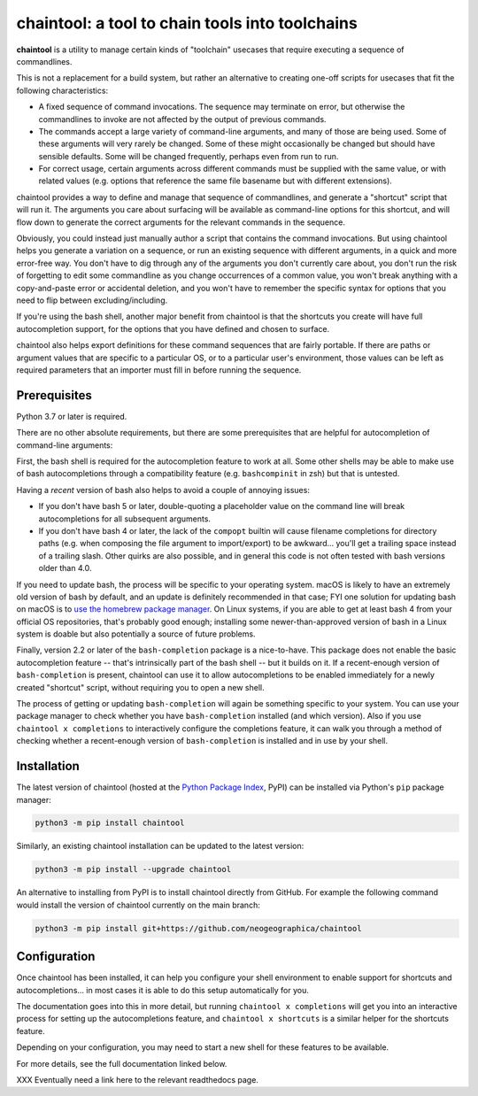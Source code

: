 .. role:: py:mod(literal)
.. role:: command(literal)

.. _header_section:

chaintool: a tool to chain tools into toolchains
===============================================================

.. image:: https://img.shields.io/pypi/l/chaintool
    :target: https://www.gnu.org/licenses/gpl-3.0.html
    :alt: license

.. image:: https://img.shields.io/pypi/pyversions/chaintool.svg
    :target: https://www.python.org/
    :alt: supported Python versions

.. image:: http://img.shields.io/pypi/v/chaintool.svg
    :target: https://pypi.python.org/pypi/chaintool
    :alt: current version

.. _blurb_section:

**chaintool** is a utility to manage certain kinds of "toolchain" usecases that require executing a sequence of commandlines.

This is not a replacement for a build system, but rather an alternative to creating one-off scripts for usecases that fit the following characteristics:

- A fixed sequence of command invocations. The sequence may terminate on error, but otherwise the commandlines to invoke are not affected by the output of previous commands.
- The commands accept a large variety of command-line arguments, and many of those are being used. Some of these arguments will very rarely be changed. Some of these might occasionally be changed but should have sensible defaults. Some will be changed frequently, perhaps even from run to run.
- For correct usage, certain arguments across different commands must be supplied with the same value, or with related values (e.g. options that reference the same file basename but with different extensions).

chaintool provides a way to define and manage that sequence of commandlines, and generate a "shortcut" script that will run it. The arguments you care about surfacing will be available as command-line options for this shortcut, and will flow down to generate the correct arguments for the relevant commands in the sequence.

Obviously, you could instead just manually author a script that contains the command invocations. But using chaintool helps you generate a variation on a sequence, or run an existing sequence with different arguments, in a quick and more error-free way. You don't have to dig through any of the arguments you don't currently care about, you don't run the risk of forgetting to edit some commandline as you change occurrences of a common value, you won't break anything with a copy-and-paste error or accidental deletion, and you won't have to remember the specific syntax for options that you need to flip between excluding/including.

If you're using the bash shell, another major benefit from chaintool is that the shortcuts you create will have full autocompletion support, for the options that you have defined and chosen to surface.

chaintool also helps export definitions for these command sequences that are fairly portable. If there are paths or argument values that are specific to a particular OS, or to a particular user's environment, those values can be left as required parameters that an importer must fill in before running the sequence.


.. _prerequisites_section:

Prerequisites
-------------

Python 3.7 or later is required.

There are no other absolute requirements, but there are some prerequisites that are helpful for autocompletion of command-line arguments:

First, the bash shell is required for the autocompletion feature to work at all. Some other shells may be able to make use of bash autocompletions through a compatibility feature (e.g. ``bashcompinit`` in zsh) but that is untested.

Having a *recent* version of bash also helps to avoid a couple of annoying issues:

- If you don't have bash 5 or later, double-quoting a placeholder value on the command line will break autocompletions for all subsequent arguments.
- If you don't have bash 4 or later, the lack of the :command:`compopt` builtin will cause filename completions for directory paths (e.g. when composing the file argument to import/export) to be awkward... you'll get a trailing space instead of a trailing slash. Other quirks are also possible, and in general this code is not often tested with bash versions older than 4.0.

If you need to update bash, the process will be specific to your operating system. macOS is likely to have an extremely old version of bash by default, and an update is definitely recommended in that case; FYI one solution for updating bash on macOS is to `use the homebrew package manager`_. On Linux systems, if you are able to get at least bash 4 from your official OS repositories, that's probably good enough; installing some newer-than-approved version of bash in a Linux system is doable but also potentially a source of future problems.

Finally, version 2.2 or later of the ``bash-completion`` package is a nice-to-have. This package does not enable the basic autocompletion feature -- that's intrinsically part of the bash shell -- but it builds on it. If a recent-enough version of ``bash-completion`` is present, chaintool can use it to allow autocompletions to be enabled immediately for a newly created "shortcut" script, without requiring you to open a new shell.

The process of getting or updating ``bash-completion`` will again be something specific to your system. You can use your package manager to check whether you have ``bash-completion`` installed (and which version). Also if you use :command:`chaintool x completions` to interactively configure the completions feature, it can walk you through a method of checking whether a recent-enough version of ``bash-completion`` is installed and in use by your shell.

.. _use the homebrew package manager: https://itnext.io/upgrading-bash-on-macos-7138bd1066ba


.. _installation_section:

Installation
------------

The latest version of chaintool (hosted at the `Python Package Index`_, PyPI) can be installed via Python's :py:mod:`pip` package manager:

.. code-block:: none

    python3 -m pip install chaintool

Similarly, an existing chaintool installation can be updated to the latest version:

.. code-block:: none

    python3 -m pip install --upgrade chaintool

An alternative to installing from PyPI is to install chaintool directly from GitHub. For example the following command would install the version of chaintool currently on the main branch:

.. code-block:: none

    python3 -m pip install git+https://github.com/neogeographica/chaintool

.. _Python Package Index: https://pypi.org/project/chaintool


.. _configuration_section:

Configuration
-------------

Once chaintool has been installed, it can help you configure your shell environment to enable support for shortcuts and autocompletions... in most cases it is able to do this setup automatically for you.

The documentation goes into this in more detail, but running :command:`chaintool x completions` will get you into an interactive process for setting up the autocompletions feature, and :command:`chaintool x shortcuts` is a similar helper for the shortcuts feature.

Depending on your configuration, you may need to start a new shell for these features to be available.

For more details, see the full documentation linked below.

.. _documentation_section:

XXX Eventually need a link here to the relevant readthedocs page.

